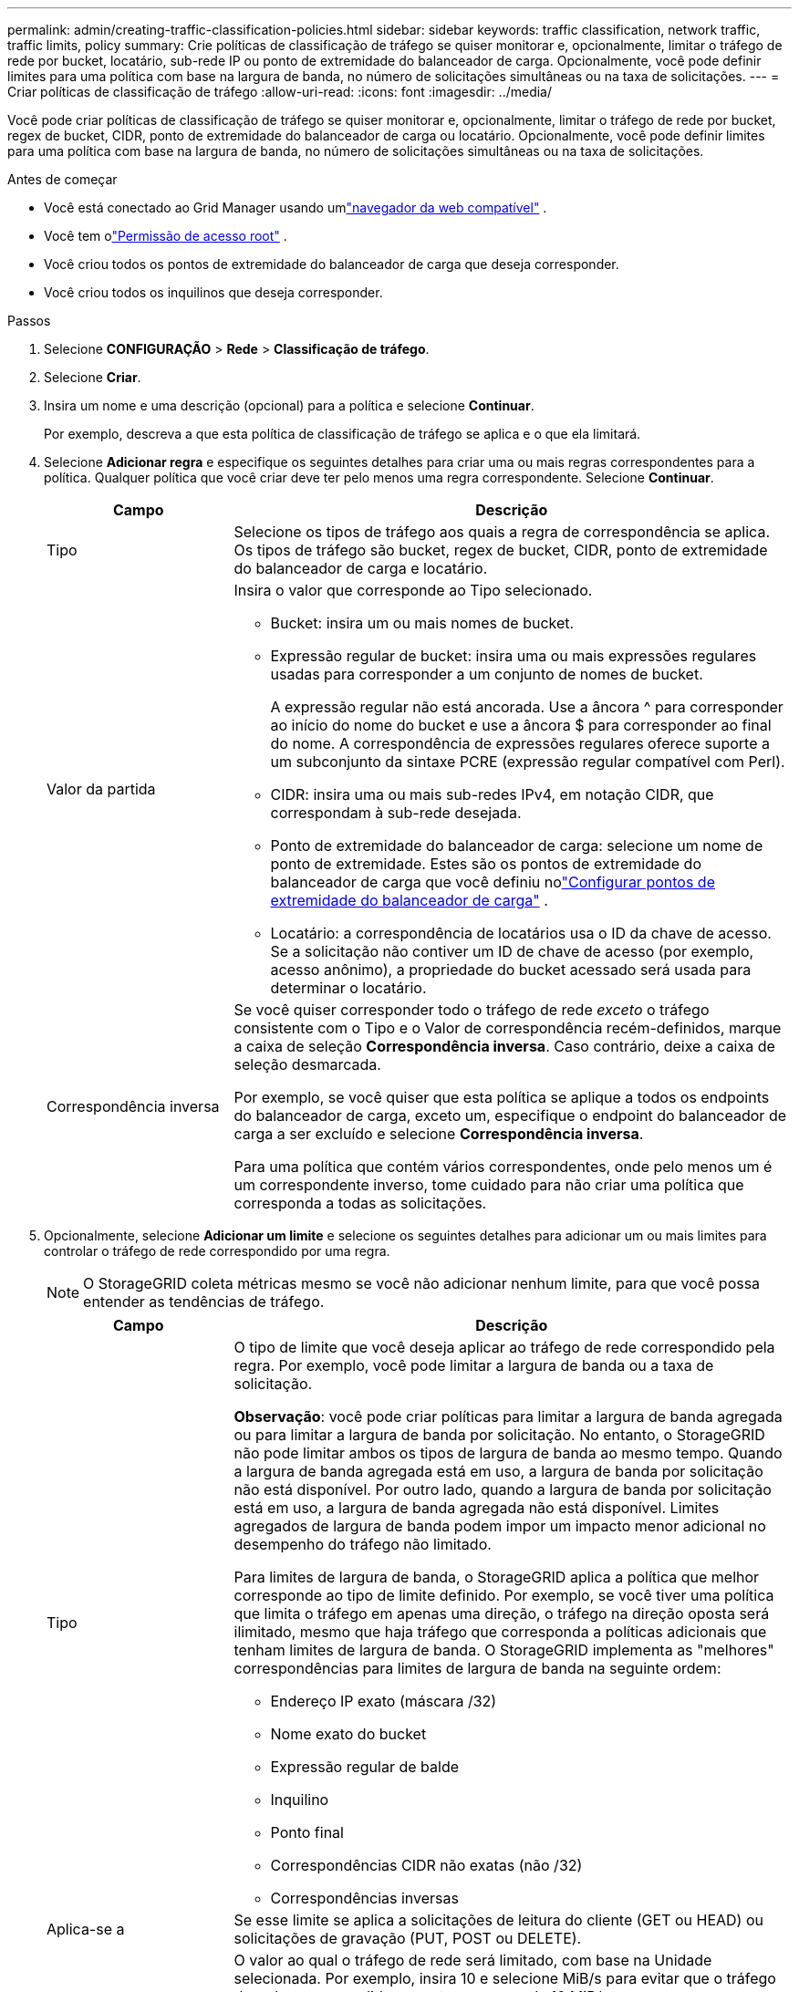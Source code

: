 ---
permalink: admin/creating-traffic-classification-policies.html 
sidebar: sidebar 
keywords: traffic classification, network traffic, traffic limits, policy 
summary: Crie políticas de classificação de tráfego se quiser monitorar e, opcionalmente, limitar o tráfego de rede por bucket, locatário, sub-rede IP ou ponto de extremidade do balanceador de carga.  Opcionalmente, você pode definir limites para uma política com base na largura de banda, no número de solicitações simultâneas ou na taxa de solicitações. 
---
= Criar políticas de classificação de tráfego
:allow-uri-read: 
:icons: font
:imagesdir: ../media/


[role="lead"]
Você pode criar políticas de classificação de tráfego se quiser monitorar e, opcionalmente, limitar o tráfego de rede por bucket, regex de bucket, CIDR, ponto de extremidade do balanceador de carga ou locatário.  Opcionalmente, você pode definir limites para uma política com base na largura de banda, no número de solicitações simultâneas ou na taxa de solicitações.

.Antes de começar
* Você está conectado ao Grid Manager usando umlink:../admin/web-browser-requirements.html["navegador da web compatível"] .
* Você tem olink:admin-group-permissions.html["Permissão de acesso root"] .
* Você criou todos os pontos de extremidade do balanceador de carga que deseja corresponder.
* Você criou todos os inquilinos que deseja corresponder.


.Passos
. Selecione *CONFIGURAÇÃO* > *Rede* > *Classificação de tráfego*.
. Selecione *Criar*.
. Insira um nome e uma descrição (opcional) para a política e selecione *Continuar*.
+
Por exemplo, descreva a que esta política de classificação de tráfego se aplica e o que ela limitará.

. Selecione *Adicionar regra* e especifique os seguintes detalhes para criar uma ou mais regras correspondentes para a política.  Qualquer política que você criar deve ter pelo menos uma regra correspondente. Selecione *Continuar*.
+
[cols="1a,3a"]
|===
| Campo | Descrição 


 a| 
Tipo
 a| 
Selecione os tipos de tráfego aos quais a regra de correspondência se aplica.  Os tipos de tráfego são bucket, regex de bucket, CIDR, ponto de extremidade do balanceador de carga e locatário.



 a| 
Valor da partida
 a| 
Insira o valor que corresponde ao Tipo selecionado.

** Bucket: insira um ou mais nomes de bucket.
** Expressão regular de bucket: insira uma ou mais expressões regulares usadas para corresponder a um conjunto de nomes de bucket.
+
A expressão regular não está ancorada.  Use a âncora ^ para corresponder ao início do nome do bucket e use a âncora $ para corresponder ao final do nome.  A correspondência de expressões regulares oferece suporte a um subconjunto da sintaxe PCRE (expressão regular compatível com Perl).

** CIDR: insira uma ou mais sub-redes IPv4, em notação CIDR, que correspondam à sub-rede desejada.
** Ponto de extremidade do balanceador de carga: selecione um nome de ponto de extremidade.  Estes são os pontos de extremidade do balanceador de carga que você definiu nolink:../admin/configuring-load-balancer-endpoints.html["Configurar pontos de extremidade do balanceador de carga"] .
** Locatário: a correspondência de locatários usa o ID da chave de acesso.  Se a solicitação não contiver um ID de chave de acesso (por exemplo, acesso anônimo), a propriedade do bucket acessado será usada para determinar o locatário.




 a| 
Correspondência inversa
 a| 
Se você quiser corresponder todo o tráfego de rede _exceto_ o tráfego consistente com o Tipo e o Valor de correspondência recém-definidos, marque a caixa de seleção *Correspondência inversa*.  Caso contrário, deixe a caixa de seleção desmarcada.

Por exemplo, se você quiser que esta política se aplique a todos os endpoints do balanceador de carga, exceto um, especifique o endpoint do balanceador de carga a ser excluído e selecione *Correspondência inversa*.

Para uma política que contém vários correspondentes, onde pelo menos um é um correspondente inverso, tome cuidado para não criar uma política que corresponda a todas as solicitações.

|===
. Opcionalmente, selecione *Adicionar um limite* e selecione os seguintes detalhes para adicionar um ou mais limites para controlar o tráfego de rede correspondido por uma regra.
+

NOTE: O StorageGRID coleta métricas mesmo se você não adicionar nenhum limite, para que você possa entender as tendências de tráfego.

+
[cols="1a,3a"]
|===
| Campo | Descrição 


 a| 
Tipo
 a| 
O tipo de limite que você deseja aplicar ao tráfego de rede correspondido pela regra.  Por exemplo, você pode limitar a largura de banda ou a taxa de solicitação.

*Observação*: você pode criar políticas para limitar a largura de banda agregada ou para limitar a largura de banda por solicitação.  No entanto, o StorageGRID não pode limitar ambos os tipos de largura de banda ao mesmo tempo.  Quando a largura de banda agregada está em uso, a largura de banda por solicitação não está disponível.  Por outro lado, quando a largura de banda por solicitação está em uso, a largura de banda agregada não está disponível.  Limites agregados de largura de banda podem impor um impacto menor adicional no desempenho do tráfego não limitado.

Para limites de largura de banda, o StorageGRID aplica a política que melhor corresponde ao tipo de limite definido.  Por exemplo, se você tiver uma política que limita o tráfego em apenas uma direção, o tráfego na direção oposta será ilimitado, mesmo que haja tráfego que corresponda a políticas adicionais que tenham limites de largura de banda.  O StorageGRID implementa as "melhores" correspondências para limites de largura de banda na seguinte ordem:

** Endereço IP exato (máscara /32)
** Nome exato do bucket
** Expressão regular de balde
** Inquilino
** Ponto final
** Correspondências CIDR não exatas (não /32)
** Correspondências inversas




 a| 
Aplica-se a
 a| 
Se esse limite se aplica a solicitações de leitura do cliente (GET ou HEAD) ou solicitações de gravação (PUT, POST ou DELETE).



 a| 
Valor
 a| 
O valor ao qual o tráfego de rede será limitado, com base na Unidade selecionada.  Por exemplo, insira 10 e selecione MiB/s para evitar que o tráfego de rede correspondido por esta regra exceda 10 MiB/s.

*Observação*: Dependendo da configuração das unidades, as unidades disponíveis serão binárias (por exemplo, GiB) ou decimais (por exemplo, GB).  Para alterar a configuração das unidades, selecione o menu suspenso do usuário no canto superior direito do Grid Manager e selecione *Preferências do usuário*.



 a| 
Unidade
 a| 
A unidade que descreve o valor inserido.

|===
+
Por exemplo, se você quiser criar um limite de largura de banda de 40 GB/s para uma camada de SLA, crie dois limites de largura de banda agregados: GET/HEAD a 40 GB/s e PUT/POST/DELETE a 40 GB/s.

. Selecione *Continuar*.
. Leia e revise a política de classificação de tráfego.  Use o botão *Anterior* para voltar e fazer as alterações necessárias.  Quando estiver satisfeito com a política, selecione *Salvar e continuar*.
+
O tráfego do cliente S3 agora é tratado de acordo com a política de classificação de tráfego.



.Depois que você terminar
link:viewing-network-traffic-metrics.html["Exibir métricas de tráfego de rede"]para verificar se as polícias estão aplicando os limites de tráfego esperados.
